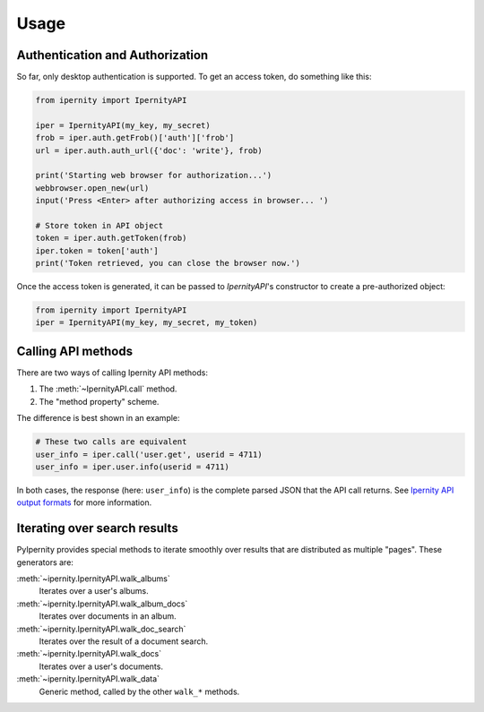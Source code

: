 Usage
==============


Authentication and Authorization
----------------------------------

So far, only desktop authentication is supported. To get an access
token, do something like this:

.. code-block:: python

    from ipernity import IpernityAPI

    iper = IpernityAPI(my_key, my_secret)
    frob = iper.auth.getFrob()['auth']['frob']
    url = iper.auth.auth_url({'doc': 'write'}, frob)

    print('Starting web browser for authorization...')
    webbrowser.open_new(url)
    input('Press <Enter> after authorizing access in browser... ')

    # Store token in API object
    token = iper.auth.getToken(frob)
    iper.token = token['auth']
    print('Token retrieved, you can close the browser now.')

Once the access token is generated, it can be passed to `IpernityAPI`'s
constructor to create a pre-authorized object:

.. code-block:: python

    from ipernity import IpernityAPI
    iper = IpernityAPI(my_key, my_secret, my_token)


Calling API methods
--------------------

There are two ways of calling Ipernity API methods:

#. The :meth:`~IpernityAPI.call` method.
#. The "method property" scheme.

The difference is best shown in an example:

.. code-block:: python

    # These two calls are equivalent
    user_info = iper.call('user.get', userid = 4711)
    user_info = iper.user.info(userid = 4711)

In both cases, the response (here: ``user_info``) is the complete parsed JSON
that the API call returns. See
`Ipernity API output formats <http://www.ipernity.com/help/api/output.formats.html>`_
for more information.


Iterating over search results
------------------------------

PyIpernity provides special methods to iterate smoothly over results that are
distributed as multiple "pages". These generators are:

:meth:`~ipernity.IpernityAPI.walk_albums`
    Iterates over a user's albums.

:meth:`~ipernity.IpernityAPI.walk_album_docs`
    Iterates over documents in an album.

:meth:`~ipernity.IpernityAPI.walk_doc_search`
    Iterates over the result of a document search.

:meth:`~ipernity.IpernityAPI.walk_docs`
    Iterates over a user's documents.

:meth:`~ipernity.IpernityAPI.walk_data`
    Generic method, called by the other ``walk_*`` methods.


